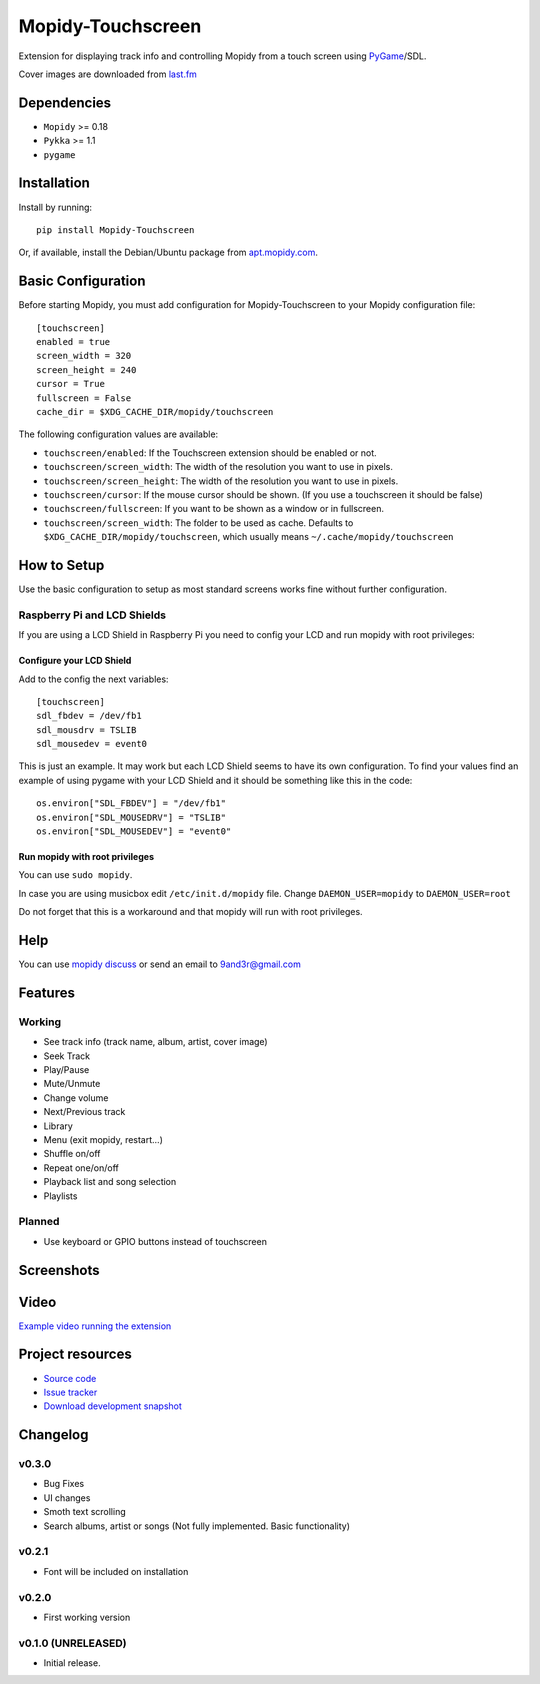 ****************************
Mopidy-Touchscreen
****************************

.. image:: https://img.shields.io/pypi/v/Mopidy-Touchscreen.svg?style=flat
    :target: https://pypi.python.org/pypi/Mopidy-Touchscreen/
    :alt: Latest PyPI version

.. image:: https://img.shields.io/pypi/dm/Mopidy-Touchscreen.svg?style=flat
    :target: https://pypi.python.org/pypi/Mopidy-Touchscreen/
    :alt: Number of PyPI downloads

.. image:: https://img.shields.io/travis/9and3r/mopidy-touchscreen/master.png?style=flat
    :target: https://travis-ci.org/9and3r/mopidy-touchscreen
    :alt: Travis CI build status

.. image:: https://img.shields.io/coveralls/9and3r/mopidy-touchscreen/master.svg?style=flat
   :target: https://coveralls.io/r/9and3r/mopidy-touchscreen?branch=master
   :alt: Test coverage

Extension for displaying track info and controlling Mopidy from a touch screen using `PyGame <http://www.pygame.org/>`_/SDL.

Cover images are downloaded from `last.fm <http://www.last.fm/api>`_

Dependencies
============

- ``Mopidy`` >= 0.18
- ``Pykka`` >= 1.1
- ``pygame``

Installation
============

Install by running::

    pip install Mopidy-Touchscreen

Or, if available, install the Debian/Ubuntu package from `apt.mopidy.com
<http://apt.mopidy.com/>`_.


Basic Configuration
===================

Before starting Mopidy, you must add configuration for
Mopidy-Touchscreen to your Mopidy configuration file::

    [touchscreen]
    enabled = true
    screen_width = 320
    screen_height = 240
    cursor = True
    fullscreen = False
    cache_dir = $XDG_CACHE_DIR/mopidy/touchscreen

The following configuration values are available:
    
- ``touchscreen/enabled``: If the Touchscreen extension should be enabled or not.
- ``touchscreen/screen_width``: The width of the resolution you want to use in pixels.
- ``touchscreen/screen_height``: The width of the resolution you want to use in pixels.
- ``touchscreen/cursor``: If the mouse cursor should be shown. (If you use a touchscreen it should be false)
- ``touchscreen/fullscreen``: If you want to be shown as a window or in fullscreen.
- ``touchscreen/screen_width``: The folder to be used as cache. Defaults to ``$XDG_CACHE_DIR/mopidy/touchscreen``, which usually means
  ``~/.cache/mopidy/touchscreen``


How to Setup
=============

Use the basic configuration to setup as most standard screens works fine without further configuration.

Raspberry Pi and LCD Shields
-------

If you are using a LCD Shield in Raspberry Pi you need to config your LCD and run mopidy with root privileges:

Configure your LCD Shield
`````````````

Add to the config the next variables::

    [touchscreen]
    sdl_fbdev = /dev/fb1
    sdl_mousdrv = TSLIB
    sdl_mousedev = event0
    
This is just an example. It may work but each LCD Shield seems to have its own configuration. 
To find your values find an example of using pygame with your LCD Shield and it should be something like this in the code::

    os.environ["SDL_FBDEV"] = "/dev/fb1"
    os.environ["SDL_MOUSEDRV"] = "TSLIB"
    os.environ["SDL_MOUSEDEV"] = "event0"
    
Run mopidy with root privileges
`````````````
    
You can use ``sudo mopidy``.

In case you are using musicbox edit ``/etc/init.d/mopidy`` file. Change ``DAEMON_USER=mopidy`` to ``DAEMON_USER=root``

Do not forget that this is a workaround and that mopidy will run with root privileges.
    
    
Help
=============

You can use `mopidy discuss <https://discuss.mopidy.com/>`_
or send an email to `9and3r@gmail.com <mailto:9and3r@gmail.com>`_

Features
=============

Working
-------

* See track info (track name, album, artist, cover image)
* Seek Track
* Play/Pause
* Mute/Unmute
* Change volume
* Next/Previous track
* Library
* Menu (exit mopidy, restart...)
* Shuffle on/off
* Repeat one/on/off
* Playback list and song selection
* Playlists

Planned
-------

* Use keyboard or GPIO buttons instead of touchscreen

Screenshots
===========

.. image:: http://i60.tinypic.com/qqsait.jpg

Video
=====

`Example video running the extension <https://www.youtube.com/watch?v=KuYoIb8Q2LI>`_

Project resources
=================

- `Source code <https://github.com/9and3r/mopidy-touchscreen>`_
- `Issue tracker <https://github.com/9and3r/mopidy-touchscreen/issues>`_
- `Download development snapshot <https://github.com/9and3r/mopidy-touchscreen/archive/master.tar.gz#egg=Mopidy-Touchscreen-dev>`_


Changelog
=========

v0.3.0
----------------------------------------

- Bug Fixes
- UI changes
- Smoth text scrolling
- Search albums, artist or songs (Not fully implemented. Basic functionality)

v0.2.1
----------------------------------------

- Font will be included on installation

v0.2.0
----------------------------------------

- First working version

v0.1.0 (UNRELEASED)
----------------------------------------

- Initial release.

